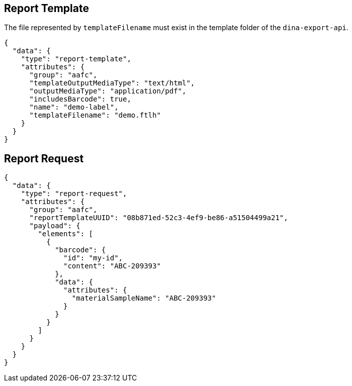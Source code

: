 
== Report Template

The file represented by `templateFilename` must exist in the template folder of the `dina-export-api`.

[source, json]
----
{
  "data": {
    "type": "report-template",
    "attributes": {
      "group": "aafc",
      "templateOutputMediaType": "text/html",
      "outputMediaType": "application/pdf",
      "includesBarcode": true,
      "name": "demo-label",
      "templateFilename": "demo.ftlh"
    }
  }
}
----

== Report Request
[source, json]
----
{
  "data": {
    "type": "report-request",
    "attributes": {
      "group": "aafc",
      "reportTemplateUUID": "08b871ed-52c3-4ef9-be86-a51504499a21",
      "payload": {
        "elements": [
          {
            "barcode": {
              "id": "my-id",
              "content": "ABC-209393"
            },
            "data": {
              "attributes": {
                "materialSampleName": "ABC-209393"
              }
            }
          }
        ]
      }
    }
  }
}
----